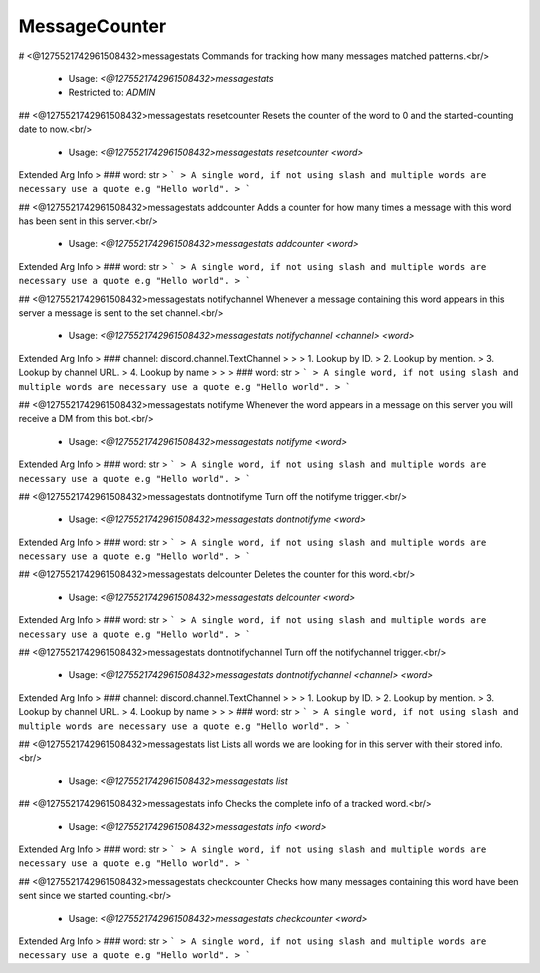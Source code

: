 MessageCounter
==============

# <@1275521742961508432>messagestats
Commands for tracking how many messages matched patterns.<br/>
 - Usage: `<@1275521742961508432>messagestats`
 - Restricted to: `ADMIN`


## <@1275521742961508432>messagestats resetcounter
Resets the counter of the word to 0 and the started-counting date to now.<br/>
 - Usage: `<@1275521742961508432>messagestats resetcounter <word>`
Extended Arg Info
> ### word: str
> ```
> A single word, if not using slash and multiple words are necessary use a quote e.g "Hello world".
> ```


## <@1275521742961508432>messagestats addcounter
Adds a counter for how many times a message with this word has been sent in this server.<br/>
 - Usage: `<@1275521742961508432>messagestats addcounter <word>`
Extended Arg Info
> ### word: str
> ```
> A single word, if not using slash and multiple words are necessary use a quote e.g "Hello world".
> ```


## <@1275521742961508432>messagestats notifychannel
Whenever a message containing this word appears in this server a message is sent to the set channel.<br/>
 - Usage: `<@1275521742961508432>messagestats notifychannel <channel> <word>`
Extended Arg Info
> ### channel: discord.channel.TextChannel
> 
> 
>     1. Lookup by ID.
>     2. Lookup by mention.
>     3. Lookup by channel URL.
>     4. Lookup by name
> 
>     
> ### word: str
> ```
> A single word, if not using slash and multiple words are necessary use a quote e.g "Hello world".
> ```


## <@1275521742961508432>messagestats notifyme
Whenever the word appears in a message on this server you will receive a DM from this bot.<br/>
 - Usage: `<@1275521742961508432>messagestats notifyme <word>`
Extended Arg Info
> ### word: str
> ```
> A single word, if not using slash and multiple words are necessary use a quote e.g "Hello world".
> ```


## <@1275521742961508432>messagestats dontnotifyme
Turn off the notifyme trigger.<br/>
 - Usage: `<@1275521742961508432>messagestats dontnotifyme <word>`
Extended Arg Info
> ### word: str
> ```
> A single word, if not using slash and multiple words are necessary use a quote e.g "Hello world".
> ```


## <@1275521742961508432>messagestats delcounter
Deletes the counter for this word.<br/>
 - Usage: `<@1275521742961508432>messagestats delcounter <word>`
Extended Arg Info
> ### word: str
> ```
> A single word, if not using slash and multiple words are necessary use a quote e.g "Hello world".
> ```


## <@1275521742961508432>messagestats dontnotifychannel
Turn off the notifychannel trigger.<br/>
 - Usage: `<@1275521742961508432>messagestats dontnotifychannel <channel> <word>`
Extended Arg Info
> ### channel: discord.channel.TextChannel
> 
> 
>     1. Lookup by ID.
>     2. Lookup by mention.
>     3. Lookup by channel URL.
>     4. Lookup by name
> 
>     
> ### word: str
> ```
> A single word, if not using slash and multiple words are necessary use a quote e.g "Hello world".
> ```


## <@1275521742961508432>messagestats list
Lists all words we are looking for in this server with their stored info.<br/>
 - Usage: `<@1275521742961508432>messagestats list`


## <@1275521742961508432>messagestats info
Checks the complete info of a tracked word.<br/>
 - Usage: `<@1275521742961508432>messagestats info <word>`
Extended Arg Info
> ### word: str
> ```
> A single word, if not using slash and multiple words are necessary use a quote e.g "Hello world".
> ```


## <@1275521742961508432>messagestats checkcounter
Checks how many messages containing this word have been sent since we started counting.<br/>
 - Usage: `<@1275521742961508432>messagestats checkcounter <word>`
Extended Arg Info
> ### word: str
> ```
> A single word, if not using slash and multiple words are necessary use a quote e.g "Hello world".
> ```


